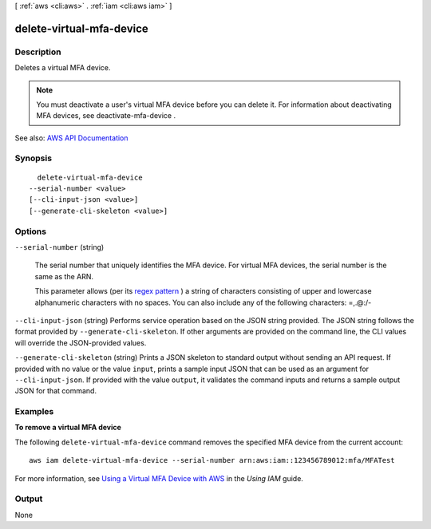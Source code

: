 [ :ref:`aws <cli:aws>` . :ref:`iam <cli:aws iam>` ]

.. _cli:aws iam delete-virtual-mfa-device:


*************************
delete-virtual-mfa-device
*************************



===========
Description
===========



Deletes a virtual MFA device.

 

.. note::

   

  You must deactivate a user's virtual MFA device before you can delete it. For information about deactivating MFA devices, see  deactivate-mfa-device . 

   



See also: `AWS API Documentation <https://docs.aws.amazon.com/goto/WebAPI/iam-2010-05-08/DeleteVirtualMFADevice>`_


========
Synopsis
========

::

    delete-virtual-mfa-device
  --serial-number <value>
  [--cli-input-json <value>]
  [--generate-cli-skeleton <value>]




=======
Options
=======

``--serial-number`` (string)


  The serial number that uniquely identifies the MFA device. For virtual MFA devices, the serial number is the same as the ARN.

   

  This parameter allows (per its `regex pattern <http://wikipedia.org/wiki/regex>`_ ) a string of characters consisting of upper and lowercase alphanumeric characters with no spaces. You can also include any of the following characters: =,.@:/-

  

``--cli-input-json`` (string)
Performs service operation based on the JSON string provided. The JSON string follows the format provided by ``--generate-cli-skeleton``. If other arguments are provided on the command line, the CLI values will override the JSON-provided values.

``--generate-cli-skeleton`` (string)
Prints a JSON skeleton to standard output without sending an API request. If provided with no value or the value ``input``, prints a sample input JSON that can be used as an argument for ``--cli-input-json``. If provided with the value ``output``, it validates the command inputs and returns a sample output JSON for that command.



========
Examples
========

**To remove a virtual MFA device**

The following ``delete-virtual-mfa-device`` command removes the specified MFA device from the current account::

  aws iam delete-virtual-mfa-device --serial-number arn:aws:iam::123456789012:mfa/MFATest

For more information, see `Using a Virtual MFA Device with AWS`_ in the *Using IAM* guide.

.. _`Using a Virtual MFA Device with AWS`: http://docs.aws.amazon.com/IAM/latest/UserGuide/Using_VirtualMFA.html



======
Output
======

None